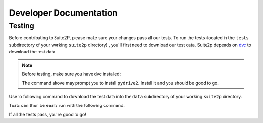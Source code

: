 Developer Documentation
---------------------------

Testing
~~~~~~~~~~~~~~~~~~~~~

Before contributing to Suite2P, please make sure your changes pass all our tests. To run the tests (located in
the ``tests`` subdirectory of your working ``suite2p`` directory) , you'll first need to download our test data.
Suite2p depends on `dvc`_ to download the test data.

.. note::

    Before testing, make sure you have dvc installed:

    .. prompt:: bash

        pip install dvc
    The command above may prompt you to install ``pydrive2``. Install it and you should be good to go.

    .. prompt:: bash

        pip install pydrive2


Use to following command to download the test data into the ``data`` subdirectory of your working ``suite2p`` directory.

.. prompt:: bash

    dvc pull

Tests can then be easily run with the following command:

.. prompt:: bash

    python setup.py test

If all the tests pass, you're good to go!

.. _`dvc`: https://dvc.org/
